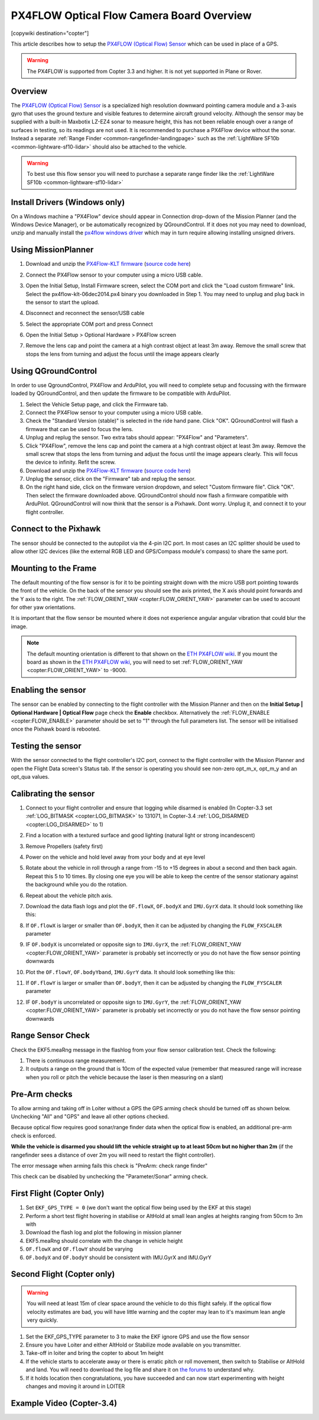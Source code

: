 .. _common-px4flow-overview:

==========================================
PX4FLOW Optical Flow Camera Board Overview
==========================================

[copywiki destination="copter"]

This article describes how to setup the `PX4FLOW (Optical Flow) Sensor <https://northox.myshopify.com/collections/frontpage/products/px4flow>`__ which can be used in place of a GPS.

..  youtube:: LP8kl4hGfMw
    :width: 100%

.. warning::

   The PX4FLOW is supported from Copter 3.3 and higher. It is not yet supported in Plane or Rover.

Overview
========

The `PX4FLOW (Optical Flow) Sensor <https://store.cuav.net/index.php?id_product=52&id_product_attribute=0&rewrite=cuav-px4flow-21-optical-flow-sensor-smart-camera-for-px4-pixhawk-flight-control-without-sonar-or-with-sonar&controller=product&id_lang=3>`__ is a
specialized high resolution downward pointing camera module and a 3-axis gyro that uses
the ground texture and visible features to determine aircraft ground velocity. 
Although the sensor may be supplied with a built-in Maxbotix LZ-EZ4 sonar to measure 
height, this has not been reliable enough over a range of surfaces in testing, so its
readings are not used. It is recommended to purchase a PX4Flow device without the sonar.
Instead a separate :ref:`Range Finder <common-rangefinder-landingpage>`
such as the :ref:`LightWare SF10b <common-lightware-sf10-lidar>`
should also be attached to the vehicle.

.. warning::

   To best use this flow sensor you will need to purchase a separate range
   finder like the :ref:`LightWare SF10b <common-lightware-sf10-lidar>`
   
Install Drivers (Windows only)
=====================================   
On a Windows machine a "PX4Flow" device should appear in Connection drop-down of the Mission Planner (and the Windows Device Manager), or be automatically recognized by QGroundControl.  If it does not you may need to download, unzip and manually install the `px4flow windows driver <http://download.ardupilot.org/downloads/wiki/advanced_user_tools/px4flow_win_driver.zip>`__ which may in turn require allowing installing unsigned drivers.   

Using MissionPlanner
====================

#. Download and unzip the `PX4Flow-KLT firmware <http://download.ardupilot.org/downloads/wiki/advanced_user_tools/px4flow-klt-06Dec2014.zip>`__
   (`source code here <https://github.com/priseborough/px4flow/tree/klt_flow>`__)

#. Connect the PX4Flow sensor to your computer using a micro USB cable.  
#. Open the Initial Setup, Install Firmware screen, select the COM port and click the "Load custom firmware" link.  Select the px4flow-klt-06dec2014.px4 binary you downloaded in Step 1.  You may need to unplug and plug back in the sensor to start the upload.

   .. image:: ../../../images/PX4Flow_FirmUpgrade1_MP.png
       :target: ../_images/PX4Flow_FirmUpgrade1_MP.png
       
#. Disconnect and reconnect the sensor/USB cable
#. Select the appropriate COM port and press Connect
#. Open the Initial Setup > Optional Hardware > PX4Flow screen
#. Remove the lens cap and point the camera at a high contrast object at least 3m away.  Remove the small screw that stops the lens from turning and adjust the focus until the image appears clearly

   .. image:: ../../../images/PX4Flow_Focus_MP.png
       :target: ../_images/PX4Flow_Focus_MP.png


Using QGroundControl
=====================================
In order to use QgroundControl, PX4Flow and ArduPilot, you will need to complete setup and focussing with the firmware loaded by QGroundControl, and then update the firmware to be compatible with ArduPilot.
 
#. Select the Vehicle Setup page, and click the Firmware tab.
#. Connect the PX4Flow sensor to your computer using a micro USB cable. 
#. Check the "Standard Version (stable)" is selected in the ride hand pane. Click "OK". QGroundControl will flash a firmware that can be used to focus the lens.
#. Unplug and replug the sensor. Two extra tabs should appear: "PX4Flow" and "Parameters".
#. Click "PX4Flow", remove the lens cap and point the camera at a high contrast object at least 3m away.  Remove the small screw that stops the lens from turning and adjust the focus until the image appears clearly.  This will focus the device to infinity.  Refit the screw.
#. Download and unzip the `PX4Flow-KLT firmware <http://download.ardupilot.org/downloads/wiki/advanced_user_tools/px4flow-klt-06Dec2014.zip>`__
   (`source code here <https://github.com/priseborough/px4flow/tree/klt_flow>`__)
#. Unplug the sensor, click on the "Firmware" tab and replug the sensor.
#. On the right hand side, click on the firmware version dropdown, and select "Custom firmware file".  Click "OK".  Then select the firmware downloaded above.  QGroundControl should now flash a firmware compatible with ArduPilot.  QGroundControl will now think that the sensor is a Pixhawk.  Dont worry.  Unplug it, and connect it to your flight controller.

Connect to the Pixhawk
======================

.. image:: ../../../images/OptFlow_Pixhawk.jpg
    :target: ../_images/OptFlow_Pixhawk.jpg

The sensor should be connected to the autopilot via the 4-pin I2C port.  In
most cases an I2C splitter should be used to allow other I2C devices (like the external RGB LED and
GPS/Compass module's compass) to share the same port.

Mounting to the Frame
=====================

The default mounting of the flow sensor is for it to be pointing straight down with the micro USB port pointing towards the front of the vehicle.
On the back of the sensor you should see the axis printed, the X axis should point forwards and the Y axis to the right.
The :ref:`FLOW_ORIENT_YAW <copter:FLOW_ORIENT_YAW>` parameter can be used to account for other yaw orientations.

It is important that the flow sensor be mounted where it does not experience
angular angular vibration that could blur the image.

.. note::

   The default mounting orientation is different to that shown on
   the \ `ETH PX4FLOW wiki <http://pixhawk.org/modules/px4flow>`__. If you
   mount the board as shown in the \ `ETH PX4FLOW wiki <http://pixhawk.org/modules/px4flow>`__, you will need to set
   :ref:`FLOW_ORIENT_YAW <copter:FLOW_ORIENT_YAW>` to -9000.

Enabling the sensor
===================

.. image:: ../../../images/OptFlow_MPSetup.png
    :target: ../_images/OptFlow_MPSetup.png

The sensor can be enabled by connecting to the flight controller with the Mission Planner and
then on the **Initial Setup \| Optional Hardware \| Optical Flow** page
check the **Enable** checkbox.  Alternatively the :ref:`FLOW_ENABLE <copter:FLOW_ENABLE>`
parameter should be set to "1" through the full parameters list.  The
sensor will be initialised once the Pixhawk board is rebooted.

Testing the sensor
==================

With the sensor connected to the flight controller's I2C port, connect to the flight controller with the Mission Planner and open the Flight Data screen's Status tab.  If the sensor is operating you should see non-zero opt_m_x, opt_m_y and an opt_qua values.

.. image:: ../../../images/PX4Flow_CheckForData_MP.png
    :target: ../_images/PX4Flow_CheckForData_MP.png

Calibrating the sensor
======================
#. Connect to your flight controller and ensure that logging while disarmed is enabled (In Copter-3.3 set :ref:`LOG_BITMASK <copter:LOG_BITMASK>` to 131071, In Copter-3.4 :ref:`LOG_DISARMED <copter:LOG_DISARMED>` to 1)
#. Find a location with a textured surface and good lighting (natural light or strong incandescent)
#. Remove Propellers (safety first)
#. Power on the vehicle and hold level away from your body and at eye level
#. Rotate about the vehicle in roll through a range from -15 to +15
   degrees in about a second and then back again. Repeat this 5 to 10
   times. By closing one eye you will be able to keep the centre of the
   sensor stationary against the background while you do the rotation.
#. Repeat  about the vehicle pitch axis.
#. Download the data flash logs and plot the ``OF.flowX``, ``OF.bodyX``
   and ``IMU.GyrX`` data. It should look something like this:

   .. image:: ../../../images/OF-roll-calibration.png
       :target: ../_images/OF-roll-calibration.png
    
#. If ``OF.flowX`` is larger or smaller than ``OF.bodyX``, then it can
   be adjusted by changing the ``FLOW_FXSCALER`` parameter
#. IF ``OF.bodyX`` is uncorrelated or opposite sign to ``IMU.GyrX``,
   the :ref:`FLOW_ORIENT_YAW <copter:FLOW_ORIENT_YAW>` parameter is probably set incorrectly or
   you do not have the flow sensor pointing downwards
#. Plot the ``OF.flowY``, ``OF.bodyYband``, ``IMU.GyrY`` data. It should
   look something like this:

   .. image:: ../../../images/OF-pitch-calibration.png
       :target: ../_images/OF-pitch-calibration.png
   
#. If ``OF.flowY`` is larger or smaller than ``OF.bodyY``, then it can
   be adjusted by changing the ``FLOW_FYSCALER`` parameter
#. IF ``OF.bodyY`` is uncorrelated or opposite sign to ``IMU.GyrY``,
   the :ref:`FLOW_ORIENT_YAW <copter:FLOW_ORIENT_YAW>` parameter is probably set incorrectly or
   you do not have the flow sensor pointing downwards

Range Sensor Check
==================

Check the EKF5.meaRng message in the flashlog from your flow
sensor calibration test. Check the following:

#. There is continuous range measurement.
#. It outputs a range on the ground that is 10cm of the expected value
   (remember that measured range will increase when you roll or pitch
   the vehicle because the laser is then measuring on a slant)

Pre-Arm checks
==============

To allow arming and taking off in Loiter without a GPS the GPS arming
check should be turned off as shown below.  Unchecking "All" and "GPS"
and leave all other options checked.

.. image:: ../../../images/OptFlow_ArmingChecks.png
    :target: ../_images/OptFlow_ArmingChecks.png

Because optical flow requires good sonar/range finder data when the
optical flow is enabled, an additional pre-arm check is enforced.

**While the vehicle is disarmed you should lift the vehicle straight up
to at least 50cm but no higher than 2m** (if the rangefinder sees a
distance of over 2m you will need to restart the flight controller).

The error message when arming fails this check is "PreArm: check range
finder"

This check can be disabled by unchecking the "Parameter/Sonar" arming
check.

First Flight (Copter Only)
==========================

#. Set ``EKF_GPS_TYPE = 0`` (we don't want the optical flow being used by the EKF at this stage)
#. Perform a short test flight hovering in stabilise or AltHold at small lean angles at heights ranging from 50cm to 3m with 
#. Download the flash log and plot the following in mission planner
#. EKF5.meaRng should correlate with the change in vehicle height
#. ``OF.flowX`` and ``OF.flowY`` should be varying
#. ``OF.bodyX`` and ``OF.bodyY`` should be consistent with IMU.GyrX and IMU.GyrY

Second Flight (Copter only)
===========================

.. warning::

   You will need at least 15m of clear space around the vehicle to do this flight safely.
   If the optical flow velocity estimates are bad, you will have little warning and the copter may lean to it's maximum lean angle very quickly.

#. Set the EKF_GPS_TYPE parameter to 3 to make the EKF ignore GPS and use the flow sensor
#. Ensure you have Loiter and either AltHold or Stabilize mode available on you transmitter.
#. Take-off in loiter and bring the copter to about 1m height
#. If the vehicle starts to accelerate away or there is erratic pitch or roll
   movement, then switch to Stabilise or AltHold and land. You will need to
   download the log file and share it on `the forums <http://discuss.ardupilot.org/c/arducopter>`__ to understand why.
#. If it holds location then congratulations, you have succeeded and can
   now start experimenting with height changes and moving it around in
   LOITER

Example Video (Copter-3.4)
==========================

..  youtube:: Bzgey8iR69Q
    :width: 100%
